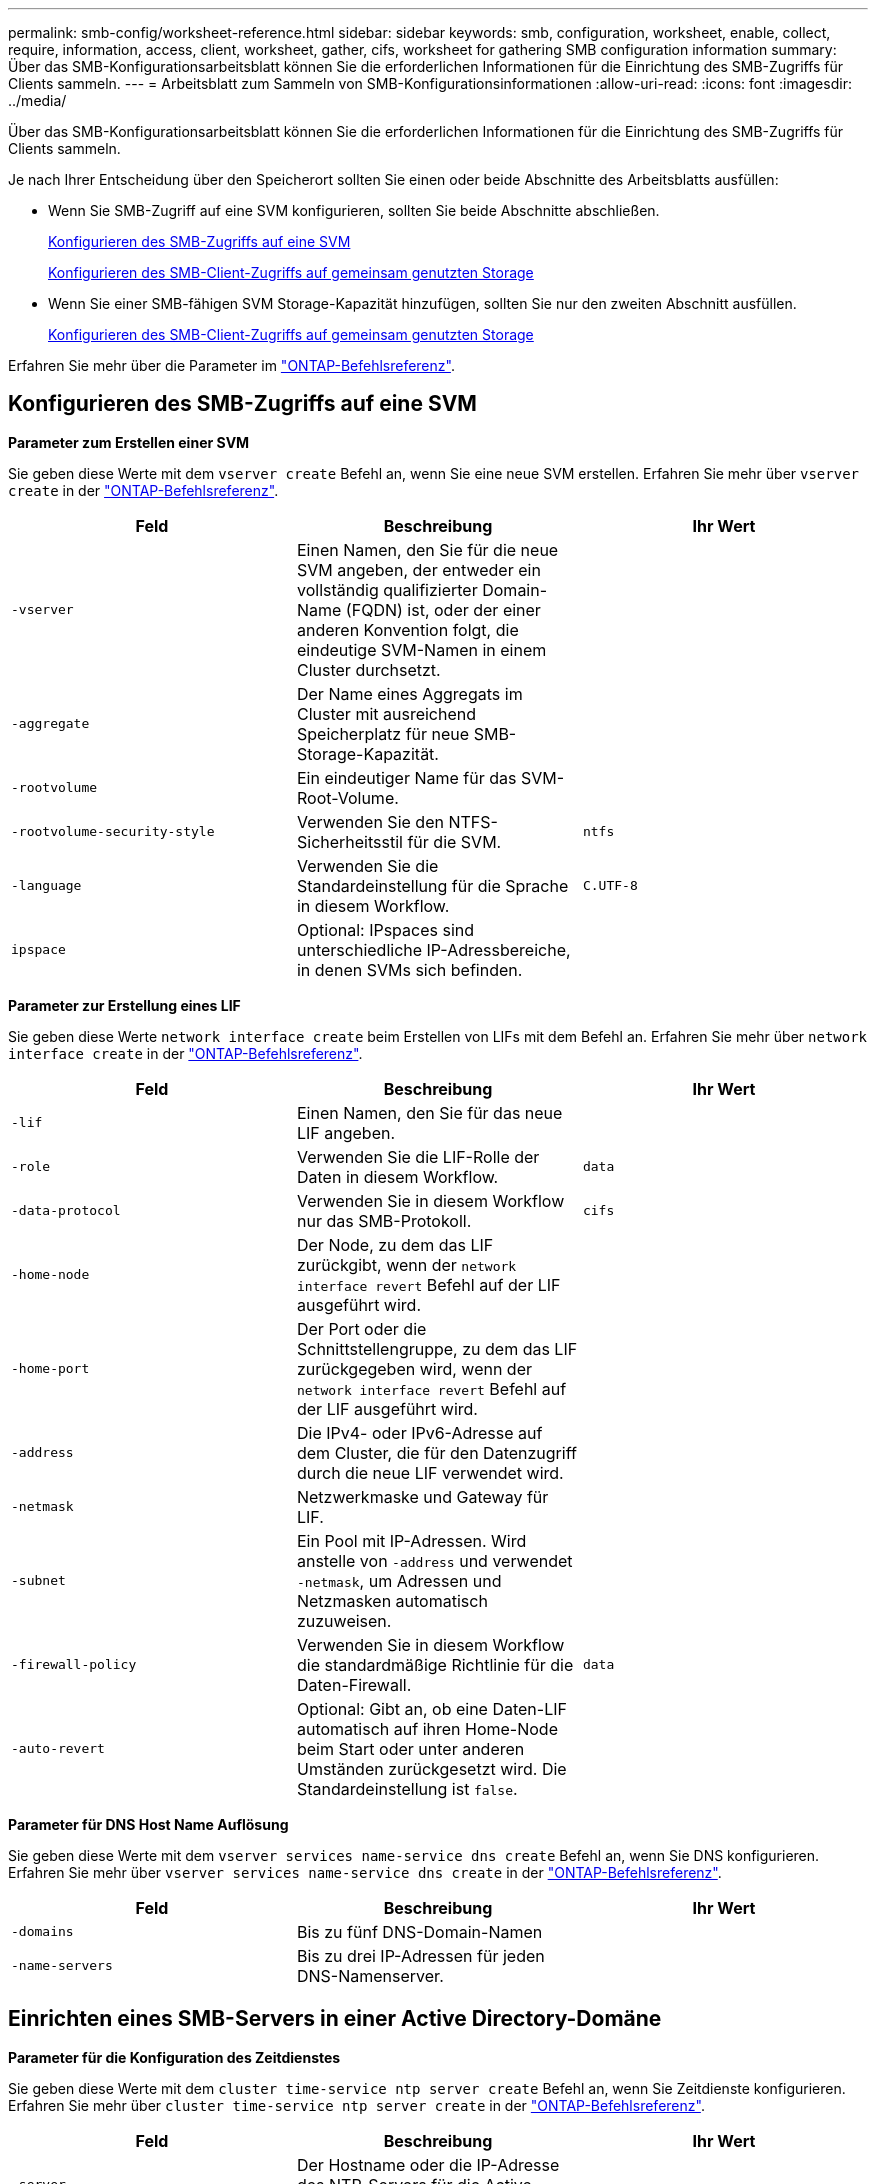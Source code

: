 ---
permalink: smb-config/worksheet-reference.html 
sidebar: sidebar 
keywords: smb, configuration, worksheet, enable, collect, require, information, access, client, worksheet, gather, cifs, worksheet for gathering SMB configuration information 
summary: Über das SMB-Konfigurationsarbeitsblatt können Sie die erforderlichen Informationen für die Einrichtung des SMB-Zugriffs für Clients sammeln. 
---
= Arbeitsblatt zum Sammeln von SMB-Konfigurationsinformationen
:allow-uri-read: 
:icons: font
:imagesdir: ../media/


[role="lead"]
Über das SMB-Konfigurationsarbeitsblatt können Sie die erforderlichen Informationen für die Einrichtung des SMB-Zugriffs für Clients sammeln.

Je nach Ihrer Entscheidung über den Speicherort sollten Sie einen oder beide Abschnitte des Arbeitsblatts ausfüllen:

* Wenn Sie SMB-Zugriff auf eine SVM konfigurieren, sollten Sie beide Abschnitte abschließen.
+
xref:configure-access-svm-task.adoc[Konfigurieren des SMB-Zugriffs auf eine SVM]

+
xref:configure-client-access-shared-storage-concept.adoc[Konfigurieren des SMB-Client-Zugriffs auf gemeinsam genutzten Storage]

* Wenn Sie einer SMB-fähigen SVM Storage-Kapazität hinzufügen, sollten Sie nur den zweiten Abschnitt ausfüllen.
+
xref:configure-client-access-shared-storage-concept.adoc[Konfigurieren des SMB-Client-Zugriffs auf gemeinsam genutzten Storage]



Erfahren Sie mehr über die Parameter im link:https://docs.netapp.com/us-en/ontap-cli/["ONTAP-Befehlsreferenz"^].



== Konfigurieren des SMB-Zugriffs auf eine SVM

*Parameter zum Erstellen einer SVM*

Sie geben diese Werte mit dem `vserver create` Befehl an, wenn Sie eine neue SVM erstellen. Erfahren Sie mehr über `vserver create` in der link:https://docs.netapp.com/us-en/ontap-cli/vserver-create.html["ONTAP-Befehlsreferenz"^].

|===
| Feld | Beschreibung | Ihr Wert 


 a| 
`-vserver`
 a| 
Einen Namen, den Sie für die neue SVM angeben, der entweder ein vollständig qualifizierter Domain-Name (FQDN) ist, oder der einer anderen Konvention folgt, die eindeutige SVM-Namen in einem Cluster durchsetzt.
 a| 



 a| 
`-aggregate`
 a| 
Der Name eines Aggregats im Cluster mit ausreichend Speicherplatz für neue SMB-Storage-Kapazität.
 a| 



 a| 
`-rootvolume`
 a| 
Ein eindeutiger Name für das SVM-Root-Volume.
 a| 



 a| 
`-rootvolume-security-style`
 a| 
Verwenden Sie den NTFS-Sicherheitsstil für die SVM.
 a| 
`ntfs`



 a| 
`-language`
 a| 
Verwenden Sie die Standardeinstellung für die Sprache in diesem Workflow.
 a| 
`C.UTF-8`



 a| 
`ipspace`
 a| 
Optional: IPspaces sind unterschiedliche IP-Adressbereiche, in denen SVMs sich befinden.
 a| 

|===
*Parameter zur Erstellung eines LIF*

Sie geben diese Werte `network interface create` beim Erstellen von LIFs mit dem Befehl an. Erfahren Sie mehr über `network interface create` in der link:https://docs.netapp.com/us-en/ontap-cli/network-interface-create.html["ONTAP-Befehlsreferenz"^].

|===
| Feld | Beschreibung | Ihr Wert 


 a| 
`-lif`
 a| 
Einen Namen, den Sie für das neue LIF angeben.
 a| 



 a| 
`-role`
 a| 
Verwenden Sie die LIF-Rolle der Daten in diesem Workflow.
 a| 
`data`



 a| 
`-data-protocol`
 a| 
Verwenden Sie in diesem Workflow nur das SMB-Protokoll.
 a| 
`cifs`



 a| 
`-home-node`
 a| 
Der Node, zu dem das LIF zurückgibt, wenn der `network interface revert` Befehl auf der LIF ausgeführt wird.
 a| 



 a| 
`-home-port`
 a| 
Der Port oder die Schnittstellengruppe, zu dem das LIF zurückgegeben wird, wenn der `network interface revert` Befehl auf der LIF ausgeführt wird.
 a| 



 a| 
`-address`
 a| 
Die IPv4- oder IPv6-Adresse auf dem Cluster, die für den Datenzugriff durch die neue LIF verwendet wird.
 a| 



 a| 
`-netmask`
 a| 
Netzwerkmaske und Gateway für LIF.
 a| 



 a| 
`-subnet`
 a| 
Ein Pool mit IP-Adressen. Wird anstelle von `-address` und verwendet `-netmask`, um Adressen und Netzmasken automatisch zuzuweisen.
 a| 



 a| 
`-firewall-policy`
 a| 
Verwenden Sie in diesem Workflow die standardmäßige Richtlinie für die Daten-Firewall.
 a| 
`data`



 a| 
`-auto-revert`
 a| 
Optional: Gibt an, ob eine Daten-LIF automatisch auf ihren Home-Node beim Start oder unter anderen Umständen zurückgesetzt wird. Die Standardeinstellung ist `false`.
 a| 

|===
*Parameter für DNS Host Name Auflösung*

Sie geben diese Werte mit dem `vserver services name-service dns create` Befehl an, wenn Sie DNS konfigurieren. Erfahren Sie mehr über `vserver services name-service dns create` in der link:https://docs.netapp.com/us-en/ontap-cli/vserver-services-name-service-dns-create.html["ONTAP-Befehlsreferenz"^].

|===
| Feld | Beschreibung | Ihr Wert 


 a| 
`-domains`
 a| 
Bis zu fünf DNS-Domain-Namen
 a| 



 a| 
`-name-servers`
 a| 
Bis zu drei IP-Adressen für jeden DNS-Namenserver.
 a| 

|===


== Einrichten eines SMB-Servers in einer Active Directory-Domäne

*Parameter für die Konfiguration des Zeitdienstes*

Sie geben diese Werte mit dem `cluster time-service ntp server create` Befehl an, wenn Sie Zeitdienste konfigurieren. Erfahren Sie mehr über `cluster time-service ntp server create` in der link:https://docs.netapp.com/us-en/ontap-cli/cluster-time-service-ntp-server-create.html["ONTAP-Befehlsreferenz"^].

|===
| Feld | Beschreibung | Ihr Wert 


 a| 
`-server`
 a| 
Der Hostname oder die IP-Adresse des NTP-Servers für die Active Directory-Domäne.
 a| 

|===
*Parameter zum Erstellen eines SMB-Servers in einer Active Directory-Domäne*

Sie geben diese Werte mit dem `vserver cifs create` Befehl an, wenn Sie einen neuen SMB-Server erstellen und Domäneninformationen angeben. Erfahren Sie mehr über `vserver cifs create` in der link:https://docs.netapp.com/us-en/ontap-cli/vserver-cifs-create.html["ONTAP-Befehlsreferenz"^].

|===
| Feld | Beschreibung | Ihr Wert 


 a| 
`-vserver`
 a| 
Der Name der SVM, auf der der SMB-Server erstellt werden soll.
 a| 



 a| 
`-cifs-server`
 a| 
Der Name des SMB-Servers (bis zu 15 Zeichen).
 a| 



 a| 
`-domain`
 a| 
Der vollständig qualifizierte Domänenname (FQDN) der Active Directory-Domäne, der mit dem SMB-Server verknüpft werden soll.
 a| 



 a| 
`-ou`
 a| 
Optional: Die Organisationseinheit innerhalb der Active Directory-Domäne, die mit dem SMB-Server verknüpft werden soll. Standardmäßig ist dieser Parameter auf CN=Computer eingestellt.
 a| 



 a| 
`-netbios-aliases`
 a| 
Optional: Eine Liste von NetBIOS-Aliasen, bei denen es sich um alternative Namen zum SMB-Servernamen handelt.
 a| 



 a| 
`-comment`
 a| 
Optional: Ein Textkommentar für den Server. Windows-Clients können diese SMB-Serverbeschreibung beim Durchsuchen von Servern im Netzwerk sehen.
 a| 

|===


== Einrichten eines SMB-Servers in einer Arbeitsgruppe

*Parameter zum Erstellen eines SMB-Servers in einer Arbeitsgruppe*

Sie geben diese Werte mit dem `vserver cifs create` Befehl an, wenn Sie einen neuen SMB-Server erstellen und unterstützte SMB-Versionen angeben. Erfahren Sie mehr über `vserver cifs create` in der link:https://docs.netapp.com/us-en/ontap-cli/vserver-cifs-create.html["ONTAP-Befehlsreferenz"^].

|===
| Feld | Beschreibung | Ihr Wert 


 a| 
`-vserver`
 a| 
Der Name der SVM, auf der der SMB-Server erstellt werden soll.
 a| 



 a| 
`-cifs-server`
 a| 
Der Name des SMB-Servers (bis zu 15 Zeichen).
 a| 



 a| 
`-workgroup`
 a| 
Der Name der Arbeitsgruppe (bis zu 15 Zeichen).
 a| 



 a| 
`-comment`
 a| 
Optional: Ein Textkommentar für den Server. Windows-Clients können diese SMB-Serverbeschreibung beim Durchsuchen von Servern im Netzwerk sehen.
 a| 

|===
*Parameter zum Erstellen von lokalen Benutzern*

Sie geben diese Werte ein, wenn Sie lokale Benutzer mit dem `vserver cifs users-and-groups local-user create` Befehl erstellen. Sie sind für SMB-Server in Arbeitsgruppen und optional in AD-Domänen erforderlich. Erfahren Sie mehr über `vserver cifs users-and-groups local-user create` in der link:https://docs.netapp.com/us-en/ontap-cli/vserver-cifs-users-and-groups-local-user-create.html["ONTAP-Befehlsreferenz"^].

|===
| Feld | Beschreibung | Ihr Wert 


 a| 
`-vserver`
 a| 
Der Name der SVM, auf der der lokale Benutzer erstellt werden soll.
 a| 



 a| 
`-user-name`
 a| 
Der Name des lokalen Benutzers (bis zu 20 Zeichen).
 a| 



 a| 
`-full-name`
 a| 
Optional: Der vollständige Name des Benutzers. Wenn der vollständige Name ein Leerzeichen enthält, setzen Sie den vollständigen Namen in doppelte Anführungszeichen.
 a| 



 a| 
`-description`
 a| 
Optional: Eine Beschreibung für den lokalen Benutzer. Wenn die Beschreibung ein Leerzeichen enthält, setzen Sie den Parameter in Anführungszeichen.
 a| 



 a| 
`-is-account-disabled`
 a| 
Optional: Gibt an, ob das Benutzerkonto aktiviert oder deaktiviert ist. Wenn dieser Parameter nicht angegeben wird, ist die Standardeinstellung, das Benutzerkonto zu aktivieren.
 a| 

|===
*Parameter zum Erstellen von lokalen Gruppen*

Sie geben diese Werte ein, wenn Sie lokale Gruppen mit dem `vserver cifs users-and-groups local-group create` Befehl erstellen. Sie sind optional für SMB Server in AD-Domänen und Arbeitsgruppen. Erfahren Sie mehr über `vserver cifs users-and-groups local-group create` in der link:https://docs.netapp.com/us-en/ontap-cli/vserver-cifs-users-and-groups-local-group-create.html["ONTAP-Befehlsreferenz"^].

|===
| Feld | Beschreibung | Ihr Wert 


 a| 
`-vserver`
 a| 
Der Name der SVM, auf der die lokale Gruppe erstellt werden soll.
 a| 



 a| 
`-group-name`
 a| 
Der Name der lokalen Gruppe (bis zu 256 Zeichen).
 a| 



 a| 
`-description`
 a| 
Optional: Eine Beschreibung für die lokale Gruppe. Wenn die Beschreibung ein Leerzeichen enthält, setzen Sie den Parameter in Anführungszeichen.
 a| 

|===


== Hinzufügen von Storage-Kapazität zu einer SMB-fähigen SVM

*Parameter für die Erstellung eines Volumens*

Sie geben diese Werte mit dem `volume create` Befehl an, wenn Sie ein Volume anstelle eines qtree erstellen. Erfahren Sie mehr über `volume create` in der link:https://docs.netapp.com/us-en/ontap-cli/volume-create.html["ONTAP-Befehlsreferenz"^].

|===
| Feld | Beschreibung | Ihr Wert 


 a| 
`-vserver`
 a| 
Der Name einer neuen oder vorhandenen SVM, die das neue Volume hosten wird.
 a| 



 a| 
`-volume`
 a| 
Ein eindeutiger beschreibende Name, den Sie für das neue Volume angeben.
 a| 



 a| 
`-aggregate`
 a| 
Der Name eines Aggregats im Cluster mit ausreichend Platz für das neue SMB Volume.
 a| 



 a| 
`-size`
 a| 
Eine Ganzzahl, die Sie für die Größe des neuen Datenträgers festlegen.
 a| 



 a| 
`-security-style`
 a| 
Verwenden Sie den NTFS-Sicherheitsstil für diesen Workflow.
 a| 
`ntfs`



 a| 
`-junction-path`
 a| 
Ort unter root (/), wo das neue Volume gemountet werden soll.
 a| 

|===
*Parameter zur Erstellung eines qtree*

Sie geben diese Werte mit dem `volume qtree create` Befehl an, wenn Sie einen qtree anstelle eines Volumes erstellen. Erfahren Sie mehr über `volume qtree create` in der link:https://docs.netapp.com/us-en/ontap-cli/volume-qtree-create.html["ONTAP-Befehlsreferenz"^].

|===
| Feld | Beschreibung | Ihr Wert 


 a| 
`-vserver`
 a| 
Der Name der SVM, auf der sich das Volume mit dem qtree befindet.
 a| 



 a| 
`-volume`
 a| 
Der Name des Volume, das den neuen qtree enthalten soll.
 a| 



 a| 
`-qtree`
 a| 
Einen eindeutigen beschreibenden Namen, den Sie für den neuen qtree bereitstellen, mindestens 64 Zeichen.
 a| 



 a| 
`-qtree-path`
 a| 
Das qtree-Pfad-Argument im Format `/vol/volume_name/qtree_name\>` kann angegeben werden, anstatt das Volume und qtree als separate Argumente anzugeben.
 a| 

|===
*Parameter zum Erstellen von SMB-Shares*

Sie geben diese Werte mit dem `vserver cifs share create` Befehl ein. Erfahren Sie mehr über `vserver cifs share create` in der link:https://docs.netapp.com/us-en/ontap-cli/vserver-cifs-share-create.html["ONTAP-Befehlsreferenz"^].

|===
| Feld | Beschreibung | Ihr Wert 


 a| 
`-vserver`
 a| 
Der Name der SVM, auf der die SMB-Freigabe erstellt werden soll.
 a| 



 a| 
`-share-name`
 a| 
Der Name der zu erstellenden SMB-Freigabe (bis zu 256 Zeichen).
 a| 



 a| 
`-path`
 a| 
Der Name des Pfads zur SMB-Freigabe (bis zu 256 Zeichen). Dieser Pfad muss in einem Volume vorhanden sein, bevor die Freigabe erstellt wird.
 a| 



 a| 
`-share-properties`
 a| 
Optional: Eine Liste der Freigabegenschaften. Die Standardeinstellungen sind `oplocks`, , `browsable` `changenotify` und `show-previous-versions`.
 a| 



 a| 
`-comment`
 a| 
Optional: Ein Textkommentar für den Server (bis zu 256 Zeichen). Windows-Clients können diese SMB-Share-Beschreibung beim Durchsuchen im Netzwerk sehen.
 a| 

|===
*Parameter zum Erstellen von SMB-Share-Zugriffssteuerungslisten (ACLs)*

Sie geben diese Werte mit dem `vserver cifs share access-control create` Befehl ein. Erfahren Sie mehr über `vserver cifs share access-control create` in der link:https://docs.netapp.com/us-en/ontap-cli/vserver-cifs-share-access-control-create.html["ONTAP-Befehlsreferenz"^].

|===
| Feld | Beschreibung | Ihr Wert 


 a| 
`-vserver`
 a| 
Der Name der SVM, auf der die SMB-ACL erstellt werden soll.
 a| 



 a| 
`-share`
 a| 
Der Name der SMB-Freigabe, auf der erstellt werden soll.
 a| 



 a| 
`-user-group-type`
 a| 
Der Typ des Benutzers oder der Gruppe, der zur ACL der Freigabe hinzugefügt werden soll. Der Standardtyp ist `windows`
 a| 
`windows`



 a| 
`-user-or-group`
 a| 
Der Benutzer oder die Gruppe, der zur ACL der Freigabe hinzugefügt werden soll. Wenn Sie den Benutzernamen angeben, müssen Sie die Domäne des Benutzers im Format „`domain\username`“ angeben.
 a| 



 a| 
`-permission`
 a| 
Gibt die Berechtigungen für den Benutzer oder die Gruppe an.
 a| 
`[ No_access | Read | Change | Full_Control ]`

|===